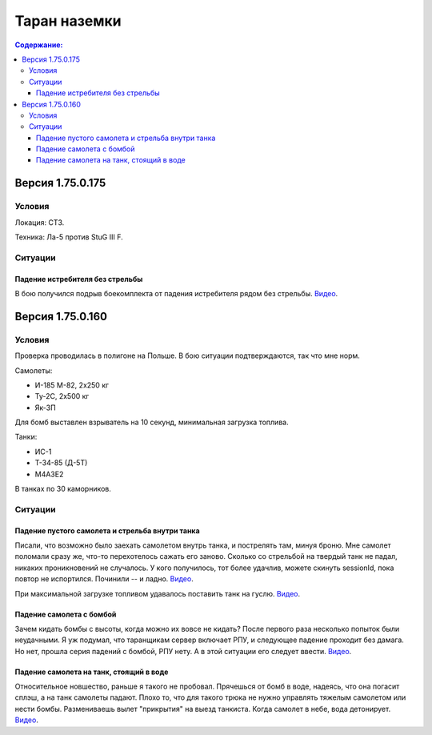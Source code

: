 .. ram documentation master file, created by
   sphinx-quickstart on Tue Feb  6 10:36:18 2018.
   You can adapt this file completely to your liking, but it should at least
   contain the root `toctree` directive.

Таран наземки
=============

.. contents:: Содержание:
    :local:
    :depth: 3

Версия 1.75.0.175
-----------------

Условия
```````
Локация: СТЗ.

Техника: Ла-5 против StuG III F.

Ситуации
````````

Падение истребителя без стрельбы
''''''''''''''''''''''''''''''''

В бою получился подрыв боекомплекта от падения истребителя рядом без стрельбы. `Видео <https://youtu.be/9UEvoSBIo30>`_.

.. raw:: html

        <object width="640" height="360">
            <param name="movie" value="https://www.youtube.com/v/9UEvoSBIo30"></param>
            <param name="allowFullScreen" value="true"></param>
            <param name="allowscriptaccess" value="always"></param>
            <embed src="https://www.youtube.com/v/9UEvoSBIo30"
                   type="application/x-shockwave-flash" allowscriptaccess="always"
                   allowfullscreen="true" width="640"
                   height="360"></embed>
        </object>

Версия 1.75.0.160
-----------------

Условия
```````

Проверка проводилась в полигоне на Польше. В бою ситуации подтверждаются, так что мне норм.

Самолеты:

* И-185 M-82, 2x250 кг
* Ту-2С, 2x500 кг
* Як-3П

Для бомб выставлен взрыватель на 10 секунд, минимальная загрузка топлива.

Танки:

* ИС-1
* Т-34-85 (Д-5Т)
* M4A3E2

В танках по 30 каморников.

Ситуации
````````

Падение пустого самолета и стрельба внутри танка
''''''''''''''''''''''''''''''''''''''''''''''''

Писали, что возможно было заехать самолетом внутрь танка, и пострелять там, минуя броню. Мне самолет поломали сразу же,
что-то перехотелось сажать его заново. Cколько со стрельбой на твердый танк не падал, никаких проникновений не
cлучалось. У кого получилось, тот более удачлив, можете скинуть sessionId, пока повтор не испортился.
Починили -- и ладно. `Видео <https://youtu.be/mjEDdWdU1_0>`_.

.. raw:: html

        <object width="640" height="360">
            <param name="movie" value="https://www.youtube.com/v/mjEDdWdU1_0"></param>
            <param name="allowFullScreen" value="true"></param>
            <param name="allowscriptaccess" value="always"></param>
            <embed src="https://www.youtube.com/v/mjEDdWdU1_0"
                   type="application/x-shockwave-flash" allowscriptaccess="always"
                   allowfullscreen="true" width="640"
                   height="360"></embed>
        </object>

При максимальной загрузке топливом удавалось поставить танк на гуслю. `Видео <https://youtu.be/cXr5z6n5cFE>`_.

.. raw:: html

        <object width="640" height="360">
            <param name="movie" value="https://www.youtube.com/v/cXr5z6n5cFE"></param>
            <param name="allowFullScreen" value="true"></param>
            <param name="allowscriptaccess" value="always"></param>
            <embed src="https://www.youtube.com/v/cXr5z6n5cFE"
                   type="application/x-shockwave-flash" allowscriptaccess="always"
                   allowfullscreen="true" width="640"
                   height="360"></embed>
        </object>

Падение самолета с бомбой
'''''''''''''''''''''''''

Зачем кидать бомбы с высоты, когда можно их вовсе не кидать? После первого раза несколько попыток были
неудачными. Я уж подумал, что таранщикам сервер включает РПУ, и следующее падение проходит без дамага. Но нет, прошла
серия падений с бомбой, РПУ нету. А в этой ситуации его следует ввести. `Видео <https://youtu.be/7yIyFja8kHU>`_.

.. raw:: html

        <object width="640" height="360">
            <param name="movie" value="https://youtube.com/v/7yIyFja8kHU"></param>
            <param name="allowFullScreen" value="true"></param>
            <param name="allowscriptaccess" value="always"></param>
            <embed src="https://youtube.com/v/7yIyFja8kHU"
                   type="application/x-shockwave-flash" allowscriptaccess="always"
                   allowfullscreen="true" width="640"
                   height="360"></embed>
        </object>

.. raw:: html

        <object width="640" height="360">
            <param name="movie" value="https://youtube.com/v/Z1M_StVLP4M"></param>
            <param name="allowFullScreen" value="true"></param>
            <param name="allowscriptaccess" value="always"></param>
            <embed src="https://youtube.com/v/Z1M_StVLP4M"
                   type="application/x-shockwave-flash" allowscriptaccess="always"
                   allowfullscreen="true" width="640"
                   height="360"></embed>
        </object>

Падение самолета на танк, стоящий в воде
''''''''''''''''''''''''''''''''''''''''

Относительное новшество, раньше я такого не пробовал. Прячешься от бомб в воде, надеясь, что она погасит сплэш, а
на танк самолеты падают. Плохо то, что для такого трюка не нужно управлять тяжелым самолетом или нести бомбы.
Размениваешь вылет "прикрытия" на выезд танкиста. Когда самолет в небе, вода детонирует.
`Видео <https://youtu.be/-s0GYu0_j9o>`_.

.. raw:: html

        <object width="640" height="360">
            <param name="movie" value="https://youtube.com/v/-s0GYu0_j9o"></param>
            <param name="allowFullScreen" value="true"></param>
            <param name="allowscriptaccess" value="always"></param>
            <embed src="https://youtube.com/v/-s0GYu0_j9o"
                   type="application/x-shockwave-flash" allowscriptaccess="always"
                   allowfullscreen="true" width="640"
                   height="360"></embed>
        </object>

.. raw:: html

        <object width="640" height="360">
            <param name="movie" value="https://youtube.com/v/rDVEU9bvrgg"></param>
            <param name="allowFullScreen" value="true"></param>
            <param name="allowscriptaccess" value="always"></param>
            <embed src="https://youtube.com/v/rDVEU9bvrgg"
                   type="application/x-shockwave-flash" allowscriptaccess="always"
                   allowfullscreen="true" width="640"
                   height="360"></embed>
        </object>

.. raw:: html

        <object width="640" height="360">
            <param name="movie" value="https://youtube.com/v/vpKaXt62UvE"></param>
            <param name="allowFullScreen" value="true"></param>
            <param name="allowscriptaccess" value="always"></param>
            <embed src="https://youtube.com/v/vpKaXt62UvE"
                   type="application/x-shockwave-flash" allowscriptaccess="always"
                   allowfullscreen="true" width="640"
                   height="360"></embed>
        </object>
